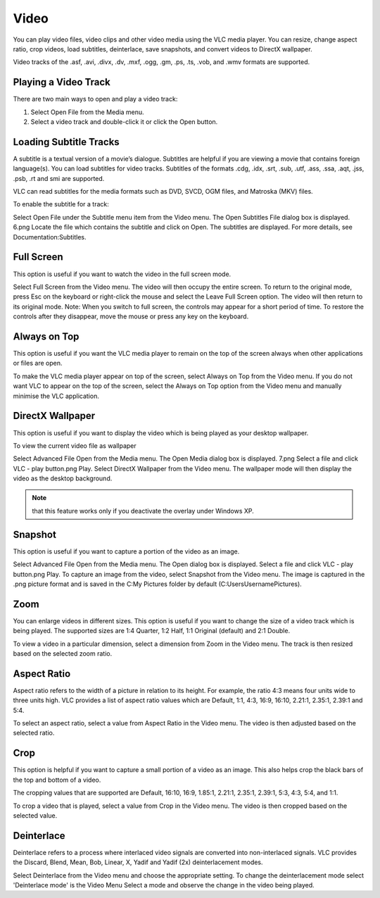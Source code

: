 #####
Video
#####

You can play video files, video clips and other video media using the VLC media player. You can resize, change aspect ratio, crop videos, load subtitles, deinterlace, save snapshots, and convert videos to DirectX wallpaper.

Video tracks of the .asf, .avi, .divx, .dv, .mxf, .ogg, .gm, .ps, .ts, .vob, and .wmv formats are supported.

*********************
Playing a Video Track
*********************

There are two main ways to open and play a video track:

1. Select Open File from the Media menu.
2. Select a video track and double-click it or click the Open button.

***********************
Loading Subtitle Tracks
***********************

A subtitle is a textual version of a movie’s dialogue. Subtitles are helpful if you are viewing a movie that contains foreign language(s). You can load subtitles for video tracks. Subtitles of the formats .cdg, .idx, .srt, .sub, .utf, .ass, .ssa, .aqt, .jss, .psb, .rt and smi are supported.

VLC can read subtitles for the media formats such as DVD, SVCD, OGM files, and Matroska (MKV) files.

To enable the subtitle for a track:

Select Open File under the Subtitle menu item from the Video menu. The Open Subtitles File dialog box is displayed.  6.png
Locate the file which contains the subtitle and click on Open. The subtitles are displayed.
For more details, see Documentation:Subtitles.

***********
Full Screen
***********

This option is useful if you want to watch the video in the full screen mode.

Select Full Screen from the Video menu. The video will then occupy the entire screen.
To return to the original mode, press Esc on the keyboard or right-click the mouse and select the Leave Full Screen option. The video will then return to its original mode.
Note: When you switch to full screen, the controls may appear for a short period of time. To restore the controls after they disappear, move the mouse or press any key on the keyboard.


*************
Always on Top
*************

This option is useful if you want the VLC media player to remain on the top of the screen always when other applications or files are open.

To make the VLC media player appear on top of the screen, select Always on Top from the Video menu. 
If you do not want VLC to appear on the top of the screen, select the Always on Top option from the Video menu and manually minimise the VLC application.

*****************
DirectX Wallpaper
*****************

This option is useful if you want to display the video which is being played as your desktop wallpaper.

To view the current video file as wallpaper

Select Advanced File Open from the Media menu. The Open Media dialog box is displayed. 7.png
Select a file and click VLC - play button.png Play.
Select DirectX Wallpaper from the Video menu.
The wallpaper mode will then display the video as the desktop background.

.. note:: that this feature works only if you deactivate the overlay under Windows XP.

********
Snapshot
********

This option is useful if you want to capture a portion of the video as an image.

Select Advanced File Open from the Media menu. The Open dialog box is displayed.
Select a file and click VLC - play button.png Play.
To capture an image from the video, select Snapshot from the Video menu.
The image is captured in the .png picture format and is saved in the C:\My Pictures folder by default (C:\Users\Username\Pictures).

****
Zoom
****

You can enlarge videos in different sizes. This option is useful if you want to change the size of a video track which is being played. The supported sizes are 1:4 Quarter, 1:2 Half, 1:1 Original (default) and 2:1 Double.

To view a video in a particular dimension, select a dimension from Zoom in the Video menu. The track is then resized based on the selected zoom ratio.

************
Aspect Ratio
************

Aspect ratio refers to the width of a picture in relation to its height. For example, the ratio 4:3 means four units wide to three units high. VLC provides a list of aspect ratio values which are Default, 1:1, 4:3, 16:9, 16:10, 2.21:1, 2.35:1, 2.39:1 and 5:4.

To select an aspect ratio, select a value from Aspect Ratio in the Video menu. The video is then adjusted based on the selected ratio.

****
Crop
****

This option is helpful if you want to capture a small portion of a video as an image. This also helps crop the black bars of the top and bottom of a video.

The cropping values that are supported are Default, 16:10, 16:9, 1.85:1, 2.21:1, 2.35:1, 2.39:1, 5:3, 4:3, 5:4, and 1:1.

To crop a video that is played, select a value from Crop in the Video menu. The video is then cropped based on the selected value.

***********
Deinterlace
***********

Deinterlace refers to a process where interlaced video signals are converted into non-interlaced signals. VLC provides the Discard, Blend, Mean, Bob, Linear, X, Yadif and Yadif (2x) deinterlacement modes.

Select Deinterlace from the Video menu and choose the appropriate setting.
To change the deinterlacement mode select 'Deinterlace mode' is the Video Menu
Select a mode and observe the change in the video being played.